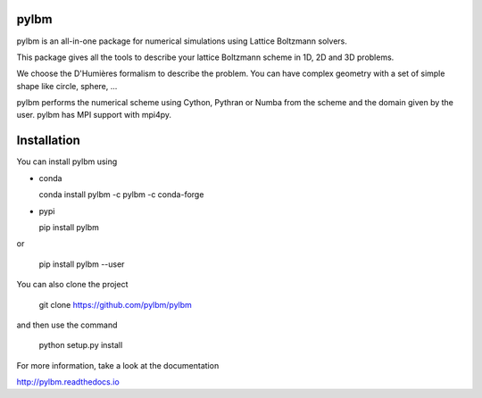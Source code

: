 pylbm
=====

|build status| |Doc badge| |Gitter Badge|

.. |Build Status| image:: https://travis-ci.org/pylbm/pylbm.svg?branch=develop
   :target: https://travis-ci.org/pylbm/pylbm
.. |Gitter Badge| image:: https://badges.gitter.im/pylbm/pylbm.svg
   :alt: Join the chat at https://gitter.im/pylbm/pylbm
   :target: https://gitter.im/pylbm/pylbm?utm_source=badge&utm_medium=badge&utm_campaign=pr-badge&utm_content=badge
.. |Doc badge| image:: https://readthedocs.org/projects/pylbm/badge/?version=develop
   :target: http://pylbm.readthedocs.io/en/develop/
   
pylbm is an all-in-one package for numerical simulations using Lattice Boltzmann solvers.

This package gives all the tools to describe your lattice Boltzmann scheme in 1D, 2D and 3D problems.

We choose the D'Humières formalism to describe the problem. You can have complex geometry with a set of simple shape like circle, sphere, ...

pylbm performs the numerical scheme using Cython, Pythran or Numba from the scheme and the domain given by the user. pylbm has MPI support with mpi4py.

Installation
============

You can install pylbm using

- conda

  conda install pylbm -c pylbm -c conda-forge
  
- pypi

  pip install pylbm

or
  
  pip install pylbm --user

You can also clone the project

  git clone https://github.com/pylbm/pylbm

and then use the command

  python setup.py install

For more information, take a look at the documentation

`<http://pylbm.readthedocs.io>`_


